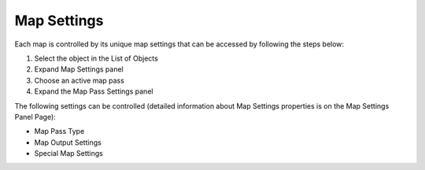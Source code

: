 ============
Map Settings
============

Each map is controlled by its unique map settings that can be accessed by following the steps below:

1. Select the object in the List of Objects
2. Expand Map Settings panel
3. Choose an active map pass
4. Expand the Map Pass Settings panel

The following settings can be controlled (detailed information about Map Settings properties is on the Map Settings Panel Page):

- Map Pass Type
- Map Output Settings
- Special Map Settings

.. image:: https://raw.githubusercontent.com/KirilStrezikozin/BakeMaster-Blender-Addon/master/.github/images/docs/bakemaster-addon-item-map-settings.gif
    :alt: bakemaster-addon-item-map-settings

.. seealso::
    Map Workflow